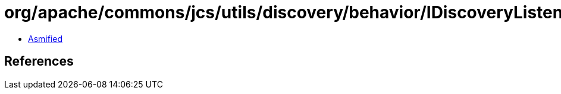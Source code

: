 = org/apache/commons/jcs/utils/discovery/behavior/IDiscoveryListener.class

 - link:IDiscoveryListener-asmified.java[Asmified]

== References

